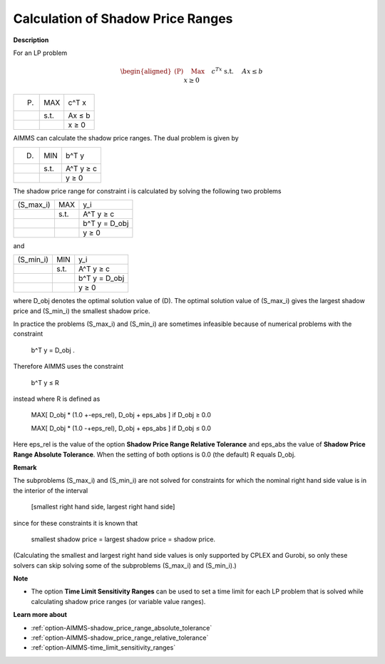 

.. _Miscellaneous_Calculation_of_Shadow_Price_Ra:


Calculation of Shadow Price Ranges
==================================

**Description** 

For an LP problem


.. math::

   \begin{aligned}
   \text{(P)} \quad & \text{Max} \quad && c^Tx \\
   & \text{s.t.} \quad && Ax \leq b \\
   & && x \geq 0
   \end{aligned}


.. list-table::

   * -  (P) 
     - MAX
     - c^T x
   * - 
     - s.t. 
     - Ax ≤ b
   * - 
     - 
     - x ≥ 0




AIMMS can calculate the shadow price ranges. The dual problem is given by




.. list-table::

   * -  (D) 
     - MIN
     - b^T y
   * - 
     - s.t. 
     - A^T y ≥ c
   * - 
     - 
     - y ≥ 0




The shadow price range for constraint i is calculated by solving the following two problems




.. list-table::

   * -  (S_max_i) 
     - MAX
     - y_i
   * - 
     - s.t. 
     - A^T y ≥ c
   * - 
     - 
     - b^T y = D_obj
   * - 
     - 
     - y ≥ 0




and




.. list-table::

   * -  (S_min_i) 
     - MIN
     - y_i
   * - 
     - s.t. 
     - A^T y ≥ c
   * - 
     - 
     - b^T y = D_obj
   * - 
     - 
     - y ≥ 0




where D_obj denotes the optimal solution value of (D). The optimal solution value of (S_max_i) gives the largest shadow price and (S_min_i) the smallest shadow price.



In practice the problems (S_max_i) and (S_min_i) are sometimes infeasible because of numerical problems with the constraint



	b^T y = D_obj .



Therefore AIMMS uses the constraint



	b^T y ≤ R



instead where R is defined as



 	MAX[ D_obj * (1.0 +-eps_rel), D_obj + eps_abs ]	if D_obj ≥ 0.0

 	MAX[ D_obj * (1.0 -+eps_rel), D_obj + eps_abs ]	if D_obj ≤ 0.0



Here eps_rel is the value of the option **Shadow Price Range Relative Tolerance** and eps_abs the value of **Shadow Price Range Absolute Tolerance**. When the setting of both options is 0.0 (the default) R equals D_obj.



**Remark** 

The subproblems (S_max_i) and (S_min_i) are not solved for constraints for which the nominal right hand side value is in the interior of the interval



	[smallest right hand side, largest right hand side]



since for these constraints it is known that



	smallest shadow price = largest shadow price = shadow price.



(Calculating the smallest and largest right hand side values is only supported by CPLEX and Gurobi, so only these solvers can skip solving some of the subproblems (S_max_i) and (S_min_i).)



**Note** 

*	The option **Time Limit Sensitivity Ranges**  can be used to set a time limit for each LP problem that is solved while calculating shadow price ranges (or variable value ranges).




**Learn more about** 

*	:ref:`option-AIMMS-shadow_price_range_absolute_tolerance`  
*	:ref:`option-AIMMS-shadow_price_range_relative_tolerance` 
*	:ref:`option-AIMMS-time_limit_sensitivity_ranges`  



